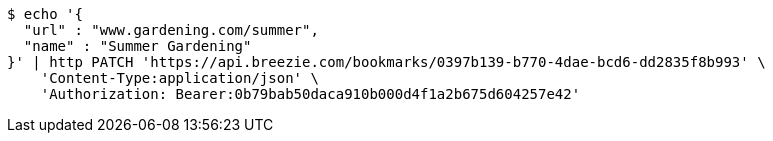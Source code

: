 [source,bash]
----
$ echo '{
  "url" : "www.gardening.com/summer",
  "name" : "Summer Gardening"
}' | http PATCH 'https://api.breezie.com/bookmarks/0397b139-b770-4dae-bcd6-dd2835f8b993' \
    'Content-Type:application/json' \
    'Authorization: Bearer:0b79bab50daca910b000d4f1a2b675d604257e42'
----
